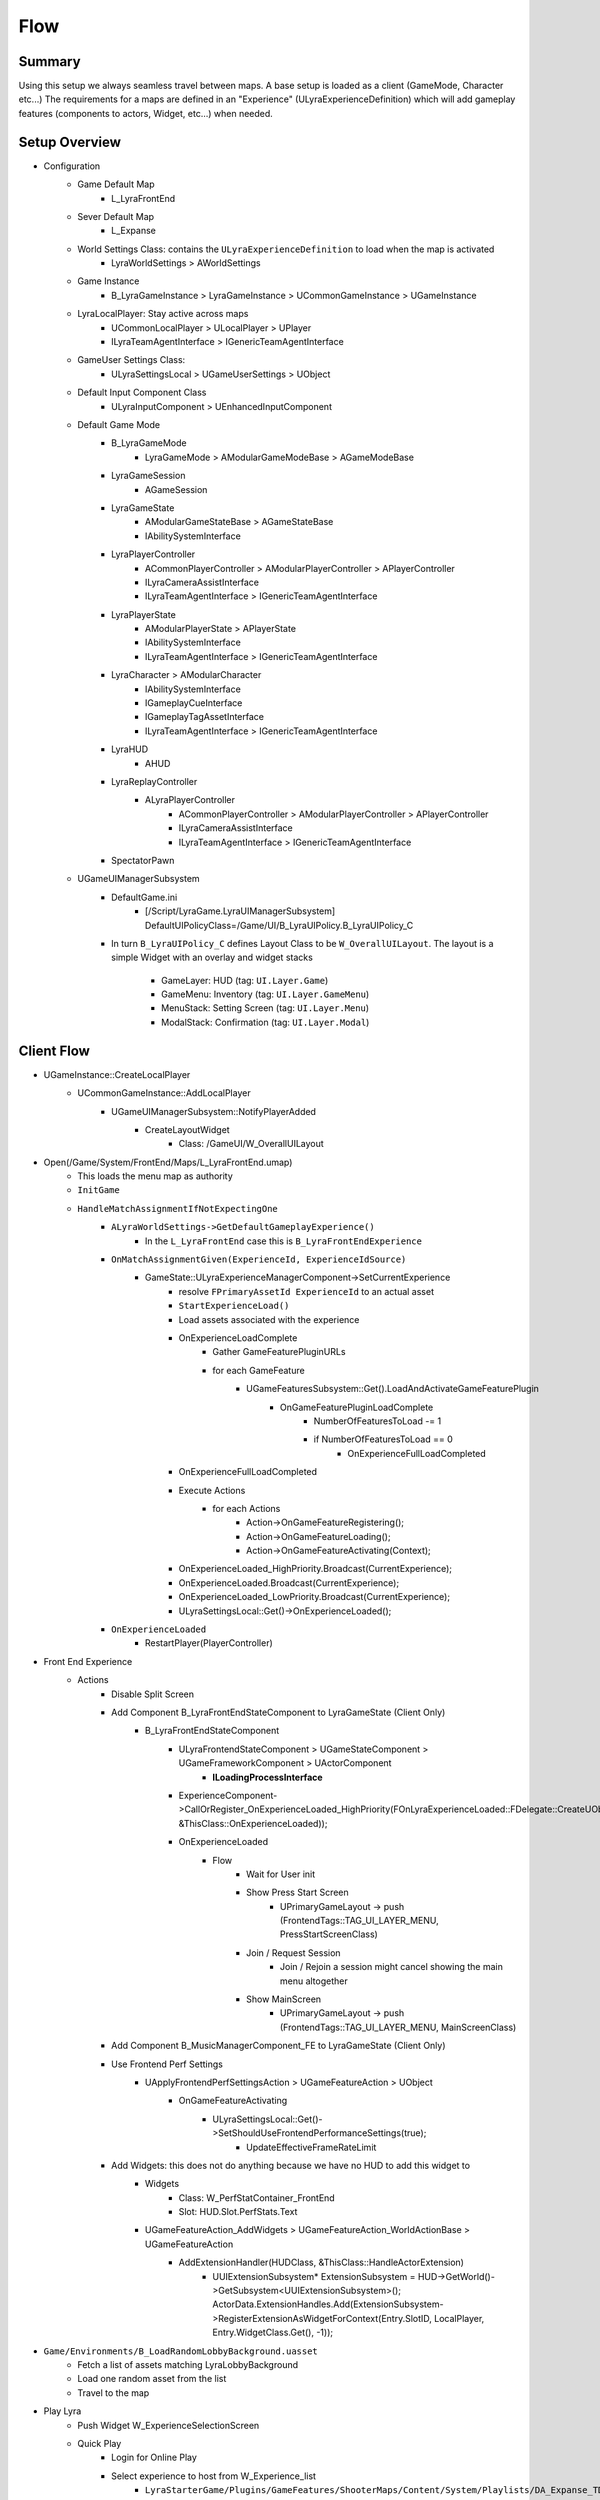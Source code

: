 Flow
====

Summary
-------

Using this setup we always seamless travel between maps.
A base setup is loaded as a client (GameMode, Character etc...)
The requirements for a maps are defined in an "Experience" (ULyraExperienceDefinition)
which will add gameplay features (components to actors, Widget, etc...) when needed.


Setup Overview
--------------

* Configuration
   * Game Default Map
      * L_LyraFrontEnd
   
   * Sever Default Map
      * L_Expanse
   
   * World Settings Class: contains the ``ULyraExperienceDefinition`` to load when the map is activated
      * LyraWorldSettings > AWorldSettings

   * Game Instance
      * B_LyraGameInstance > LyraGameInstance > UCommonGameInstance > UGameInstance 

   * LyraLocalPlayer: Stay active across maps
      * UCommonLocalPlayer > ULocalPlayer > UPlayer
      * ILyraTeamAgentInterface > IGenericTeamAgentInterface

   * GameUser Settings Class:
      * ULyraSettingsLocal > UGameUserSettings > UObject

   * Default Input Component Class
      * ULyraInputComponent > UEnhancedInputComponent
   
   * Default Game Mode
      * B_LyraGameMode
         * LyraGameMode > AModularGameModeBase > AGameModeBase
      * LyraGameSession
         * AGameSession
      * LyraGameState
         * AModularGameStateBase > AGameStateBase
         * IAbilitySystemInterface
      * LyraPlayerController 
         * ACommonPlayerController > AModularPlayerController > APlayerController
         * ILyraCameraAssistInterface
         * ILyraTeamAgentInterface > IGenericTeamAgentInterface
      * LyraPlayerState
         * AModularPlayerState > APlayerState
         * IAbilitySystemInterface
         * ILyraTeamAgentInterface > IGenericTeamAgentInterface
      * LyraCharacter > AModularCharacter
         * IAbilitySystemInterface
         * IGameplayCueInterface
         * IGameplayTagAssetInterface
         * ILyraTeamAgentInterface > IGenericTeamAgentInterface
      * LyraHUD
         * AHUD
      * LyraReplayController
         * ALyraPlayerController
            * ACommonPlayerController > AModularPlayerController > APlayerController
            * ILyraCameraAssistInterface
            * ILyraTeamAgentInterface > IGenericTeamAgentInterface
      * SpectatorPawn

   * UGameUIManagerSubsystem
      * DefaultGame.ini
         * [/Script/LyraGame.LyraUIManagerSubsystem]
           DefaultUIPolicyClass=/Game/UI/B_LyraUIPolicy.B_LyraUIPolicy_C
      
      * In turn ``B_LyraUIPolicy_C`` defines Layout Class to be ``W_OverallUILayout``.
        The layout is a simple Widget with an overlay and widget stacks
         * GameLayer: HUD (tag: ``UI.Layer.Game``)
         * GameMenu: Inventory (tag: ``UI.Layer.GameMenu``)
         * MenuStack: Setting Screen (tag: ``UI.Layer.Menu``)
         * ModalStack: Confirmation (tag: ``UI.Layer.Modal``)


Client Flow
-----------

* UGameInstance::CreateLocalPlayer
   * UCommonGameInstance::AddLocalPlayer
      * UGameUIManagerSubsystem::NotifyPlayerAdded
         * CreateLayoutWidget
            * Class: /GameUI/W_OverallUILayout
   
* Open(/Game/System/FrontEnd/Maps/L_LyraFrontEnd.umap)
   * This loads the menu map as authority 
   * ``InitGame``
   * ``HandleMatchAssignmentIfNotExpectingOne``
      * ``ALyraWorldSettings->GetDefaultGameplayExperience()``
         * In the ``L_LyraFrontEnd`` case this is ``B_LyraFrontEndExperience``
      * ``OnMatchAssignmentGiven(ExperienceId, ExperienceIdSource)``
         * GameState::ULyraExperienceManagerComponent->SetCurrentExperience
            * resolve ``FPrimaryAssetId ExperienceId`` to an actual asset
            * ``StartExperienceLoad()``
            * Load assets associated with the experience
            * OnExperienceLoadComplete
               * Gather GameFeaturePluginURLs
               * for each GameFeature
                  * UGameFeaturesSubsystem::Get().LoadAndActivateGameFeaturePlugin
                     * OnGameFeaturePluginLoadComplete
                        * NumberOfFeaturesToLoad -= 1
                        * if NumberOfFeaturesToLoad == 0
                           * OnExperienceFullLoadCompleted
            * OnExperienceFullLoadCompleted
            * Execute Actions
               * for each Actions
                  * Action->OnGameFeatureRegistering();
                  * Action->OnGameFeatureLoading();
                  * Action->OnGameFeatureActivating(Context);
            * OnExperienceLoaded_HighPriority.Broadcast(CurrentExperience);
            * OnExperienceLoaded.Broadcast(CurrentExperience);
            * OnExperienceLoaded_LowPriority.Broadcast(CurrentExperience);
            * ULyraSettingsLocal::Get()->OnExperienceLoaded();

      * ``OnExperienceLoaded``
         * RestartPlayer(PlayerController)


* Front End Experience
   * Actions
      * Disable Split Screen
      * Add Component B_LyraFrontEndStateComponent to LyraGameState (Client Only)
         * B_LyraFrontEndStateComponent
            * ULyraFrontendStateComponent > UGameStateComponent > UGameFrameworkComponent > UActorComponent
               * **ILoadingProcessInterface**
            * ExperienceComponent->CallOrRegister_OnExperienceLoaded_HighPriority(FOnLyraExperienceLoaded::FDelegate::CreateUObject(this, &ThisClass::OnExperienceLoaded));
            * OnExperienceLoaded
               * Flow
                  * Wait for User init
                  * Show Press Start Screen
                     * UPrimaryGameLayout -> push (FrontendTags::TAG_UI_LAYER_MENU, PressStartScreenClass)
                  * Join / Request Session
                     * Join / Rejoin a session might cancel showing the main menu altogether
                  * Show MainScreen
                     * UPrimaryGameLayout -> push (FrontendTags::TAG_UI_LAYER_MENU, MainScreenClass)

      * Add Component B_MusicManagerComponent_FE to LyraGameState (Client Only)
      * Use Frontend Perf Settings
         * UApplyFrontendPerfSettingsAction > UGameFeatureAction > UObject
            * OnGameFeatureActivating
               * ULyraSettingsLocal::Get()->SetShouldUseFrontendPerformanceSettings(true);
                  * UpdateEffectiveFrameRateLimit
      * Add Widgets: this does not do anything because we have no HUD to add this widget to
         * Widgets
            * Class: W_PerfStatContainer_FrontEnd
            * Slot: HUD.Slot.PerfStats.Text
         * UGameFeatureAction_AddWidgets > UGameFeatureAction_WorldActionBase > UGameFeatureAction
            * AddExtensionHandler(HUDClass, &ThisClass::HandleActorExtension)
               *  UUIExtensionSubsystem* ExtensionSubsystem = HUD->GetWorld()->GetSubsystem<UUIExtensionSubsystem>();
                  ActorData.ExtensionHandles.Add(ExtensionSubsystem->RegisterExtensionAsWidgetForContext(Entry.SlotID, LocalPlayer, Entry.WidgetClass.Get(), -1));

* ``Game/Environments/B_LoadRandomLobbyBackground.uasset``
   * Fetch a list of assets matching LyraLobbyBackground
   * Load one random asset from the list
   * Travel to the map


* Play Lyra
   * Push Widget W_ExperienceSelectionScreen
   * Quick Play
      * Login for Online Play
      * Select experience to host from W_Experience_list
         * ``LyraStarterGame/Plugins/GameFeatures/ShooterMaps/Content/System/Playlists/DA_Expanse_TDM.uasset``
         * Map ID
         * Experience ID
         * Title
         * Loading Screen
      * Create Hosting Request
      * QuickPlaySession
         * Join or Host session
            * HostSession
               * CreateOnlineSessionInternal(LocalPlayer, Request);
               * CreateOnlineSessionInternalOSSv1
               * IOnlineSessionPtr Sessions->CreateSession


Server Flow
-----------

* Open(/LyraStarterGame/Plugins/GameFeatures/ShooterMaps/Content/Maps/L_Expanse.umap)
   * ``InitGame``
   * ``HandleMatchAssignmentIfNotExpectingOne``
      * ``ALyraWorldSettings->GetDefaultGameplayExperience()``
         * In the ``L_Expanse`` case this is ``B_ShooterGame_Elimination``
      * ``TryDedicatedServerLogin``
         * This only gets triggered if the experience is not valid
           It then loads ``B_LyraDefaultExperience`` as fall back.
      * ``OnMatchAssignmentGiven(ExperienceId, ExperienceIdSource)``
         * GameState::ULyraExperienceManagerComponent->SetCurrentExperience **ILoadingProcessInterface**
            * Add Feature ShooterCore (``LyraStarterGame/Plugins/GameFeatures/ShooterCore/Content/ShooterCore.uasset``)
               * Add Components:
                  * Add component B_EliminationFeedRelay to GameStateBase (Client & Server)
                     * B_EliminationFeedRelay > UGameplayMessageProcessor
                  * Add component LyraEquipmentManagerComponent to LyraCharacter (Client & Server)
                     * ULyraEquipmentManagerComponent > UPawnComponent > UGameFrameworkComponent
                  * Add component LyraIndicatorManagerComponent to LyraCharacter (Client only)
                     * ULyraIndicatorManagerComponent > UControllerComponent > UGameFrameworkComponent
                  * Add component B_HandleShooterReplays to LyraPlayerController (Client Only)
                     * B_HandleShooterReplays > UControllerComponent
                  * Add component LyraInventoryManagementComponent to Controller (Client & Server)
                     * ULyraInventoryManagerComponent > UActorComponent
                  * Add component LyraWeaponStateComponent to Controller (Client & Server)
                     * LyraWeaponStateComponent > UControllerComponent > UGameFrameworkComponent
                  * Add component B_AimAssistTargetManager to LyraGameState (Client Only)
                     * B_AimAssistTargetManager > UAimAssistTargetManagerComponent > UGameStateComponent
               * Registry Data to preload
               * Add Gameplay Cue Path
                  * GameplayCues
                  * Weapons
                  * Items
               * Add Input Mapping
                  * IMC_Default (Move, WeaponFire, Jump, Crouch, Reload, Dash, AutoRun, Mouse)
                  * IMC_ShooterGame (Show Scoreboard, ADS, Greante, Emote, Quickslots, Melee, QuickSlot Cycle)
               * Asset Manager
                  * Lyra Experience Definition
                  * Lyra UserFacing Experience Definition 
                  * LyraExperience Action Set 
                  * Map 
                  * PlayerMappableInputConfig
            * Default Pawn Data
               * Pawn Class
               * Abilities
                  * Ability Set
                     * Granted Ability 
                        * GA_Hero_Jump, level 1, InputTag.Jump
                        * GA_Hero_Death, level 1, None
                        * GA_Hero_Dash, level 1, InputTag,Ability.Dash
                        * GA_Emote, Level 1, InputTag.Ability.Emote
                        * GA_QuickbarSlots, Level1 , InputTag.Ability.Quickslot
                        * GA_ADS, Level 1, InputTag.Weapon.ADS
                        * GA_Grenade, Level 1, InputTag.Weapon.Grenade
                        * GA_DropWeapon, Level 1, InputTag.Ability.Quickslot.Drop
                        * GA_Melee, Level 1, InputTag.Ability.Melee
                        * GA_SpawnEffect, Level 1, None
                        * LyraGameplayAbility_Reset, 1, None
                     * Granted GameplayEffect
                        * GE_IsPlayer, Effect Level 1
                     * Attribute Sets, None
               * Tag Relationship Mapping (FLyraAbilityTagRelationship)
                  * This is an extension to the ASC, it moves the requirement tags out of the GameplayAbility
                     * ULyraAbilitySystemComponent::SetTagRelationshipMapping(ULyraAbilityTagRelationshipMapping* NewMapping)
                     * TagRelationshipMapping->GetAbilityTagsToBlockAndCancel(AbilityTags, &ModifiedBlockTags, &ModifiedCancelTags);
                  * Tag => (*Containers)
                  * Ability.Type.Action => Blocked by Dead or Dying
                  * Ability.Type.Action.WeaponFire
                     * Block Reload & Emote
                     * Cancel Reload & Emote
                  * Ability.Type.Action.Melee
                     * Block emote, reload, weapon fire
                     * cancel emote, reload
                  * Ability.Type.Action.Dash
                     * Block Ability.Type.Action
                     * Cancel Ability.Type.Action
                  * Ability.Type.Emote
                     * Blocks Movement.Mode.Falling
               * Input Configuration  (ULyraInputConfig)
                  * Called in ``ULyraHeroComponent::InitializePlayerInput``
                     * ULyraInputComponent::AddInputMappings(InputConfig, Subsystem)
                     * LyraIC->BindAbilityActions(InputConfig, this, &ThisClass::Input_AbilityInputTagPressed, &ThisClass::Input_AbilityInputTagReleased, /*out*/ BindHandles);
                     * LyraIC->BindNativeAction(InputConfig, LyraGameplayTags::InputTag_Move, ETriggerEvent::Triggered, this, &ThisClass::Input_Move, /*bLogIfNotFound=*/ false);
                  * Native Input Actions
                     * Input Action IA_Move => InputTag.Move
                     * Input Action IA_LookMouse => InputTag.Look.Mouse
                     * Input Action IA_Look_Stick => InputTag.Look.Stick
                     * Input Action IA_Crouch => InputTag.Crouch
                     * Input Action IA_AutoRun => InputTag.AutoRun
                  * Ability Input Actions
                     * Input Action IA_Jump => InputTag.Jump
                     * Input Action IA_Weapon_Reload => InputTag.Weapon.Realod
                     * Input Action IA_Ability_Heal => InputTag.Ability.Heal
                     * Input Action IA_Ability_Dash => InputTag.Ability.Dash
                     * Input Action IA_Weapon_Fire => InputTag.Weapon.Fire
                     * Input Action IA_Weapon_Fire_Auto => InputTag.Weapon.FireAuto
               * Camera Mode
                  * ULyraCameraMode_ThirdPerson >  ULyraCameraMode > UObject
                  * ULyraCameraMode_TopDownArenaCamera > ULyraCameraMode
                  * ULyraCameraComponent > UCameraComponent
                     * Has a new attribute ULyraCameraModeStack that can push/pop camera modes
            * Action Sets: ULyraExperienceActionSet
               * LAS_ShooterGame_SharedInput
                  * Add Input BindHandles
                     * Input Configs -> InputData_ShooterGame_Addons
                        * IA_ShowScoreboard => InputTag.Ability.ShowLeaderboard
                        * IA_ADS => InputTag.Ability.ADS
                        * IA_Grenade => InputTag.Ability.Grenade 
                        * IA_Emote => InputTag.Ability.Emote 
                        * IA_DropWeapon => InputTag.Ability.QuickSlot.Drop
                        * IA_Melee => InputTag.Ability.Melee
                  * Add Input Mapping (already done by ShooterCore)
                     * IMC_Default
                     * IMC_ShooterGame
                  * Enable ShooterCore Feature (Already good, ignored)
               * LAS_ShooterGame_StandardComponents
                  * Add Component B_NiagaraNumberPopComponent to LyraPlayerController (client)
                     * B_NiagaraNumberPopComponent > ULyraNumberPopComponent_NiagaraText > ULyraNumberPopComponent > UControllerComponent > UGameFrameworkComponent
                  * Add component B_QuickBarComponent to Controller (Client & Server)
                     * B_QuickBarComponent > ULyraQuickBarComponent > UControllerComponent > UGameFrameworkComponent
                  * Add component NameplateManagerComponent to Controller (Client)
                     * Manage a widget that will show the player name
                     * NameplateManagerComponent > UControllerComponent
                     * UIndicatorDescriptor
                     * Listen For Gameplay Messages
                        * Gameplay.Message.Nameplace.Add
                        * Gameplay.Message.Nameplace.Remove
                  * Add component NameplaceSource to B_Hero_ShooterMannequin  (Client)
                     * B_Hero_ShooterMannequin > B_Hero_Default > Character Default > Lyra Character
                     * NameplaceSource > UControllerComponent
                        * Broadcast Message: Gameplay.Message.Nameplate.Add
                  * Enable ShooterCore Feature (Already good, ignored)
               * LAS_ShooterGame_StandardHUD
                  * Add Widgets
                     * Layout: UI.Layer.Game => W_ShooterHUDLayout
                        * W_ShooterHUDLayout > ULyraHUDLayout > ULyraActivatableWidget > UCommonActivatableWidget > UCommonUserWidget > UUserWidget
                     * Widgets
                        * HUD.Slot.EliminationFeed => W_EliminationFeed
                           * Listen for GameplayMessage: Lyra.AddNotification.KillFeed
                        * HUD.Slot.Equipment => W_QuickBar
                        * HUD.Slot.TopAccolades => W_AccoladeHostWidget
                        * HUD.Slot.Reticle => W_WeaponReticleHost
                        * HUD.Slot.PerfStats.Graph => W_PerfStatContainer_GraphOnly
                        * HUD.Slot.PerfStats.Text => W_PerfStatContainer_TextOnly
                        * HUD.Slot.LeftSideTouchInputs => W_OnScreenJoystick_Left
                        * HUD.Slot.RightSizeTouchInputs => W_OnScreenJoystick_Right
                        * HUD.Slot.RightSizeTouchInputs => W_FireButton
                        * HUD.Slot.RightSideTouchRegion => W_TouchRegion_Right
                        * HUD.Slot.LeftSideTouchRegion => W_TouchRegion_Left
                  * Enable ShooterCore Feature (Already good, ignored)
               * EAS_BasicShooterAcolades
                  * Add component B_ElimChainProcessor to GameStateBase (Server only)
                     * B_ElimChainProcessor > UElimChainProcessor > UGameplayMessageProcessor
                  * Add component B_ElimStreakProcessor to GameStateBase (Server only)
                     * B_ElimStreakProcessor > UElimStreakProcessor > UGameplayMessageProcessor
                  * Add component AssistProcessor to GameState (Server only)
                     * UAssistProcessor > UGameplayMessageProcessor
                  * Add component B_AccoladeRelay to GameState (Server 7 Client)
                     * B_AccoladeRelay > UGameplayMessageProcessor
            * Actions
               * Add Abilities
                  * Add ability LyraPlayerState
                     * GA_ShowLeaderBoard_TDM, Level 1, InputTag.Ability.ShowLeaderboard
                     * GA_AutoRespawn
               * Add Components
                  * Add component B_TeamDeathMatchScoring to LyraGameState (Client & Server)
                     * B_TeamDeathMatchScoring > B_ShooterGameScoring_Base > UGameStateComponent
                  * Add component B_MusicManagerComponent_Elimination to LyraGameState (Client)
                     * B_MusicManagerComponent_Elimination > B_MusicManagerComponent_Base > UActorComponent
                  * Add component B_ShooterBotSpawner to LyraGameState (Server)
                     * B_ShooterBotSpawner > ULyraBotCreationComponent > UGameStateComponent
                  * add component B_TeamSetup_TwoTeams to LyraGameState (Server)
                     * B_TeamSetup_TwoTeams > ULyraTeamCreationComponent > UGameStateComponent
                  * add component B_TeamSpawningRules to LyraGameState (Server)
                     * B_TeamSpawningRules > UTDM_PlayerSpawningManagmentComponent > ULyraPlayerSpawningManagerComponent > UGameStateComponent
                  * Add component B_PickRandomCharacter to Controller (Server)
                     * B_PickRandomCharacter > ULyraControllerComponent_CharacterParts > UControllerComponent
               * Add Widget
                  * HUD.Slot.TeamScore => W_ScoreWidget_Elimination
         * OnExperienceLoaded_HighPriority.Broadcast(CurrentExperience);
         * OnExperienceLoaded.Broadcast(CurrentExperience);
         * OnExperienceLoaded_LowPriority.Broadcast(CurrentExperience);


Final State
-----------

* GameState: LyraGameState

* LocalPlayer

* Player Controller

* CharacterL B_Hero_ShooterMannequin
   * Components
      * Camera Component
      * Character Movement
      * Pawn Ext Component
      * Health Component
      * Lyra Hero
      * AIPerception StimuliSource
      * LyraContextEffect
      * PawnCosmeticsComponent
   * Attachments:
      * ALyraTaggedActor
      * B_Pistol > B_Weapon > Actor

* Player State



.. comment::

   Seamless travel

      * UGameMapsSettings::TransitionMap 
      * AGameModeBase::bUseSeamlessTravel  = true
      * AGameModeBase::GetSeamlessTravelActorList 
      * Actors that persist
         * GameMode (server)
         * PlayerController with PlayerState (server)



Cosmetics
---------

* B_MannesingPawnCosmectics > ULyraPawnComponent_CharacterParts
